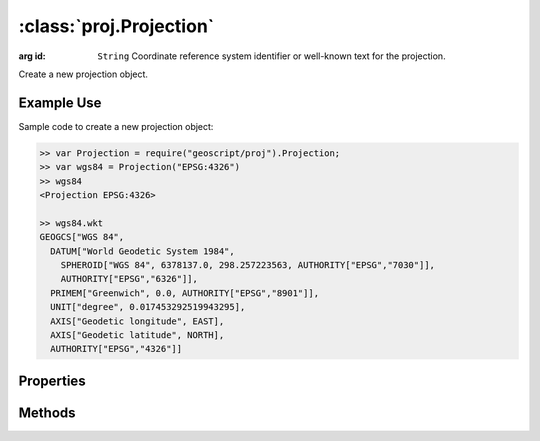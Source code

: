 :class:`proj.Projection`
========================

.. class:: proj.Projection(id)

    :arg id: ``String`` Coordinate reference system identifier or
        well-known text for the projection.

    Create a new projection object.

Example Use
-----------

Sample code to create a new projection object:

.. code-block:: javascript

    >> var Projection = require("geoscript/proj").Projection;
    >> var wgs84 = Projection("EPSG:4326")
    >> wgs84
    <Projection EPSG:4326>

    >> wgs84.wkt
    GEOGCS["WGS 84", 
      DATUM["World Geodetic System 1984", 
        SPHEROID["WGS 84", 6378137.0, 298.257223563, AUTHORITY["EPSG","7030"]], 
        AUTHORITY["EPSG","6326"]], 
      PRIMEM["Greenwich", 0.0, AUTHORITY["EPSG","8901"]], 
      UNIT["degree", 0.017453292519943295], 
      AXIS["Geodetic longitude", EAST], 
      AXIS["Geodetic latitude", NORTH], 
      AUTHORITY["EPSG","4326"]]


Properties
----------

.. attribute:: Projection.id

    ``String``
    The coordinate reference system identifier.

.. attribute:: Projection.wkt

    ``String``
    The well-known text representation of the coordinate reference system.


Methods
-------

.. function:: Projection.equals

    :arg projection: :class:`proj.Projection`
    :returns: ``Boolean`` The two projections are equivalent.

    Determine if this projection is equivalent to the given projection.
